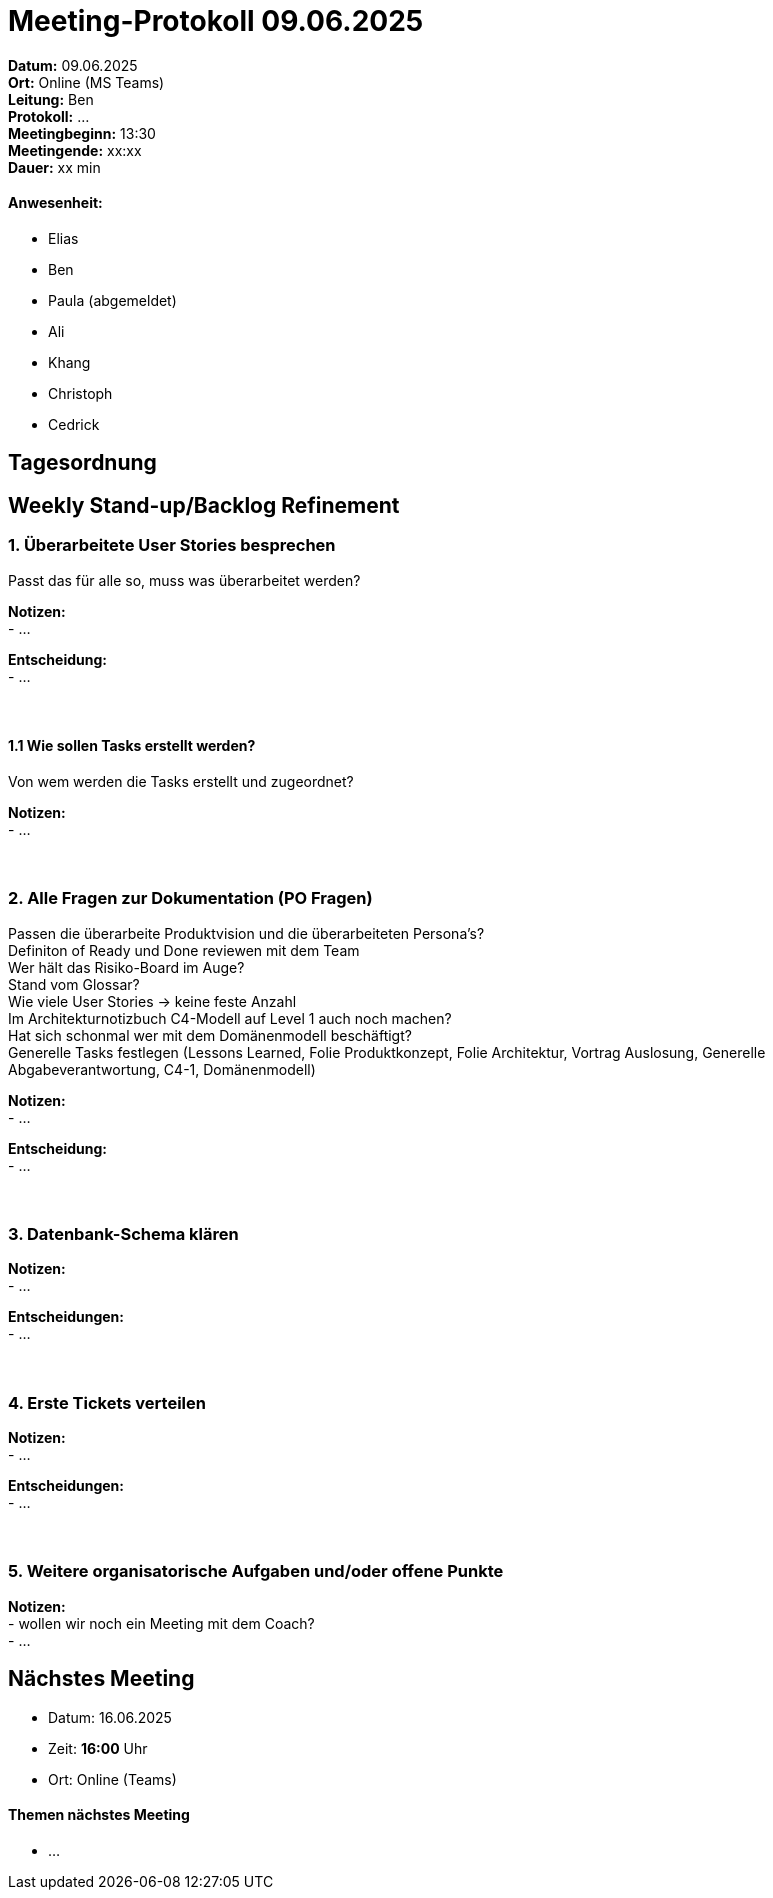 = Meeting-Protokoll 09.06.2025

*Datum:* 09.06.2025 +
*Ort:* Online (MS Teams) +
*Leitung:* Ben +
*Protokoll:* ... +
*Meetingbeginn:* 13:30 +
*Meetingende:* xx:xx +
*Dauer:* xx min 

==== Anwesenheit: 
- Elias
- Ben
- [line-through]#Paula#  (abgemeldet)
- Ali
- Khang
- Christoph
- Cedrick

== Tagesordnung

==  Weekly Stand-up/Backlog Refinement
=== 1. Überarbeitete User Stories besprechen
Passt das für alle so, muss was überarbeitet werden? +

*Notizen:* +
- ... +

*Entscheidung:* +
- ... +
 +
 +


==== 1.1 Wie sollen Tasks erstellt werden?
Von wem werden die Tasks erstellt und zugeordnet?

*Notizen:* +
- ... +
 +
 +

=== 2. Alle Fragen zur Dokumentation (PO Fragen)
Passen die überarbeite Produktvision und die überarbeiteten Persona's? +
Definiton of Ready und Done reviewen mit dem Team +
Wer hält das Risiko-Board im Auge? +
Stand vom Glossar? +
Wie viele User Stories -> keine feste Anzahl +
Im Architekturnotizbuch C4-Modell auf Level 1 auch noch machen? +
Hat sich schonmal wer mit dem Domänenmodell beschäftigt? +
Generelle Tasks festlegen (Lessons Learned, Folie Produktkonzept, Folie Architektur, Vortrag Auslosung, Generelle Abgabeverantwortung, C4-1, Domänenmodell)



*Notizen:* +
- ... +

*Entscheidung:* +
- ... +
 +
 +




=== 3. Datenbank-Schema klären 

*Notizen:* +
- ... +


*Entscheidungen:* +
- ... +
 +
 +

=== 4. Erste Tickets verteilen

*Notizen:* +
- ... +

*Entscheidungen:* +
- ... +
 +
 +


=== 5. Weitere organisatorische Aufgaben und/oder offene Punkte

*Notizen:* +
- wollen wir noch ein Meeting mit dem Coach? +
- ... +



== Nächstes Meeting

- Datum: 16.06.2025
- Zeit: *16:00* Uhr
- Ort: Online (Teams)



==== Themen nächstes Meeting
- ...